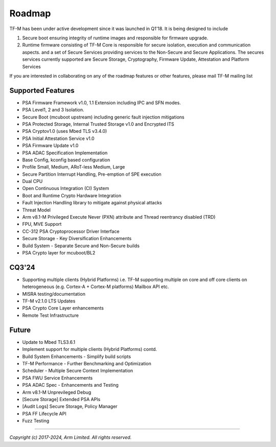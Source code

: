 #######
Roadmap
#######

TF-M has been under active development since it was launched in Q1'18. It is
being designed to include

1. Secure boot ensuring integrity of runtime images and responsible for firmware upgrade.
2. Runtime firmware consisting of TF-M Core is responsible for secure isolation,
   execution and communication aspects. and a set of Secure Services providing
   services to the Non-Secure and Secure Applications. The secures services
   currently supported are Secure Storage, Cryptography, Firmware Update,
   Attestation and Platform Services

If you are interested in collaborating on any of the roadmap features or other
features, please mail TF-M mailing list

******************
Supported Features
******************
- PSA Firmware Framework v1.0, 1.1 Extension including IPC and SFN modes.
- PSA Level1, 2 and 3 Isolation.
- Secure Boot (mcuboot upstream) including generic fault injection mitigations
- PSA Protected Storage, Internal Trusted Storage v1.0 and Encrypted ITS
- PSA Cryptov1.0 (uses Mbed TLS v3.4.0)
- PSA Initial Attestation Service v1.0
- PSA Firmware Update v1.0
- PSA ADAC Specification Implementation
- Base Config, kconfig based configuration
- Profile Small, Medium, ARoT-less Medium, Large
- Secure Partition Interrupt Handling, Pre-emption of SPE execution
- Dual CPU
- Open Continuous Integration (CI) System
- Boot and Runtime Crypto Hardware Integration
- Fault Injection Handling library to mitigate against physical attacks
- Threat Model
- Arm v8.1-M Privileged Execute Never (PXN) attribute and Thread reentrancy disabled (TRD)
- FPU, MVE Support
- CC-312 PSA Cryptoprocessor Driver Interface
- Secure Storage - Key Diversification Enhancements
- Build System - Separate Secure and Non-Secure builds
- PSA Crypto layer for mcuboot/BL2

******
CQ3'24
******
- Supporting multiple clients (Hybrid Platforms) i.e. TF-M supporting multiple on
  core and off core clients on heterogeneous (e.g. Cortex-A + Cortex-M platforms)
  Mailbox API etc.
- MISRA testing/documentation
- TF-M v2.1.0 LTS Updates
- PSA Crypto Core Layer enhancements
- Remote Test Infrastructure

******
Future
******
- Update to Mbed TLS3.6.1
- Implement support for multiple clients (Hybrid Platforms) contd.
- Build System Enhancements - Simplify build scripts
- TF-M Performance - Further Benchmarking and Optimization
- Scheduler - Multiple Secure Context Implementation
- PSA FWU Service Enhancements
- PSA ADAC Spec - Enhancements and Testing
- Arm v8.1-M Unprevileged Debug
- [Secure Storage] Extended PSA APIs
- [Audit Logs] Secure Storage, Policy Manager
- PSA FF Lifecycle API
- Fuzz Testing

--------------

*Copyright (c) 2017-2024, Arm Limited. All rights reserved.*
